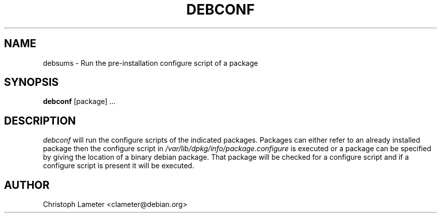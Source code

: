 .TH DEBCONF 1L "Debian Utilities" "DEBIAN" \" -*- nroff -*-
.SH NAME
debsums \- Run the pre-installation configure script of a package
.SH SYNOPSIS
\fBdebconf\fP [package] ...
.br
.SH DESCRIPTION
.I debconf
will run the configure scripts of the indicated packages. Packages can
either refer to an already installed package then the configure script in
.I /var/lib/dpkg/info/package.configure
is executed or a package can be specified by giving the location of a binary
debian package. That package will be checked for a configure script and if a
configure script is present it will be executed.
.SH AUTHOR
Christoph Lameter <clameter@debian.org>
